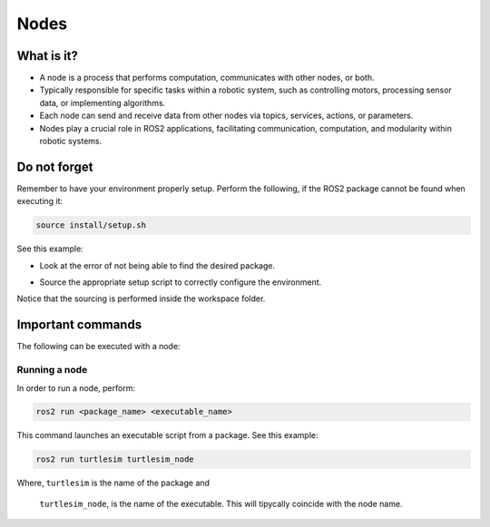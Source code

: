 Nodes
=====

.. _installation:

What is it?
------------

- A node is a process that performs computation, communicates with other nodes, or both. 
- Typically responsible for specific tasks within a robotic system, such as controlling motors, processing sensor data, or implementing algorithms.
- Each node can send and receive data from other nodes via topics, services, actions, or parameters.
- Nodes play a crucial role in ROS2 applications, facilitating communication, computation, and modularity within robotic systems.

.. image:: https://docs.ros.org/en/humble/_images/Nodes-TopicandService.gif
   :alt: The way nodes communicate through services and topics.

Do not forget 
-------------
Remember to have your environment properly setup. Perform the following, if the ROS2 package cannot be found when executing it:

.. code-block:: console

   source install/setup.sh

See this example: 

- Look at the error of not being able to find the desired package.

.. image:: images/ErrorNotSourcing.png
   :alt: Error message of not sourcing workspace correctly.

- Source the appropriate setup script to correctly configure the environment.
.. image:: images/SourcingWorkspace.png
   :alt: Correctly sourcing the workspace.

Notice that the sourcing is performed inside the workspace folder. 


Important commands 
------------------
The following can be executed with a node:

Running a node
~~~~~~~~~~~~~~

In order to run a node, perform:

.. code-block:: console

   ros2 run <package_name> <executable_name>

This command launches an executable script from a package. See this example:

.. code-block:: console

   ros2 run turtlesim turtlesim_node

Where,   ``turtlesim`` is the name of the package and  

         ``turtlesim_node``, is the name of the executable. This will tipycally coincide with the node name. 